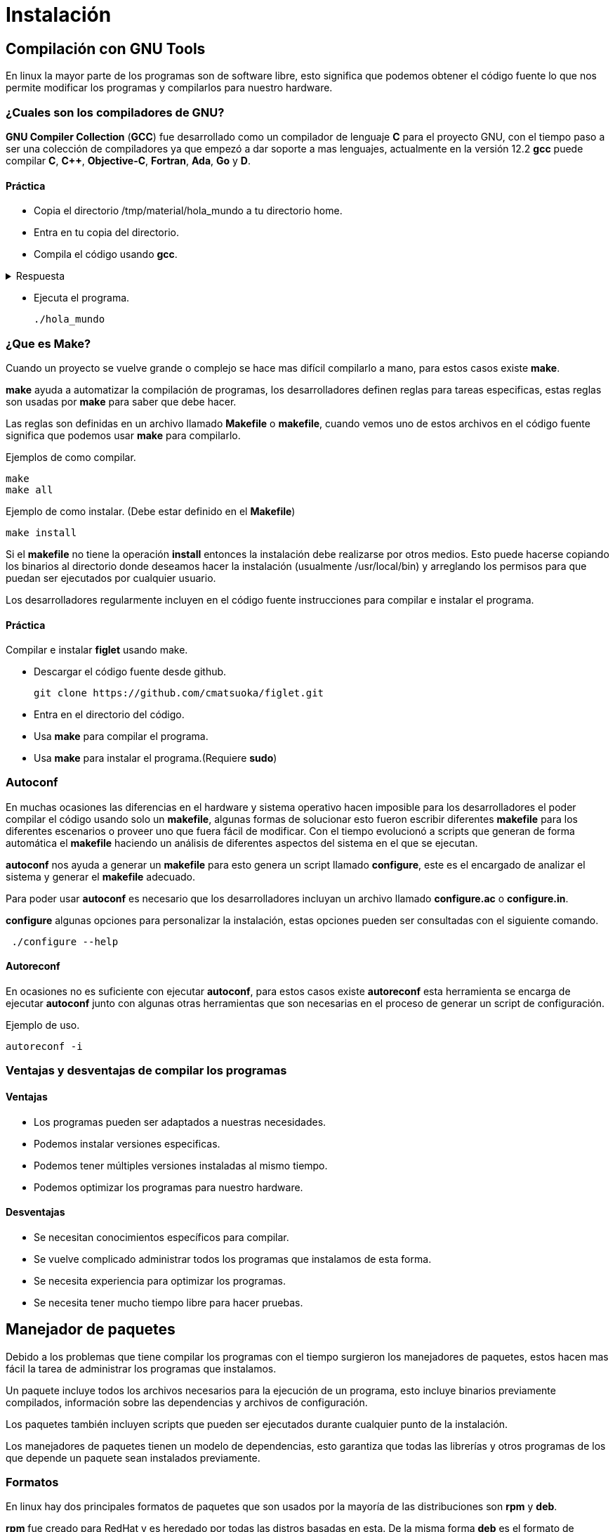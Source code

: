 = Instalación

:table-caption: Tabla
:figure-caption: Figura

[#compilación]
== Compilación con GNU Tools
En linux la mayor parte de los programas son de software libre,
esto significa que podemos obtener el código fuente lo que nos 
permite modificar los programas y compilarlos para nuestro hardware.

=== ¿Cuales son los compiladores de GNU?
*GNU Compiler Collection* (*GCC*) fue desarrollado como un compilador de lenguaje *C* para el proyecto 
GNU, con el tiempo paso a ser una colección de compiladores ya que empezó 
a dar soporte a mas lenguajes, actualmente en la versión 12.2 *gcc* 
puede compilar *C*, *C++*, *Objective-C*, *Fortran*, *Ada*, *Go* y *D*.

==== Práctica
* Copia el directorio /tmp/material/hola_mundo a tu directorio home.
* Entra en tu copia del directorio.
* Compila el código usando *gcc*.

.Respuesta
[%collapsible]
====
[source,shell]
gcc hola.cpp main.cpp -o hola_mundo
====

* Ejecuta el programa.
[source,shell]
./hola_mundo

=== ¿Que es Make?
Cuando un proyecto se vuelve grande o complejo se hace mas 
difícil compilarlo a mano, para estos casos existe *make*. 

*make* ayuda a automatizar la compilación de programas, los desarrolladores 
definen reglas para tareas especificas, estas reglas son usadas por *make* 
para saber que debe hacer.

Las reglas son definidas en un archivo llamado *Makefile* o *makefile*,
cuando vemos uno de estos archivos en el código fuente significa que 
podemos usar *make* para compilarlo.

Ejemplos de como compilar.
[source,shell]
make
make all

Ejemplo de como instalar. (Debe estar definido en el *Makefile*)
[source,shell]
make install

Si el *makefile* no tiene la operación *install* entonces la 
instalación debe realizarse por otros medios. Esto puede hacerse copiando
los binarios al directorio donde deseamos hacer la instalación (usualmente
/usr/local/bin) y arreglando los permisos para que puedan ser ejecutados 
por cualquier usuario.

Los desarrolladores regularmente incluyen en el código fuente instrucciones 
para compilar e instalar el programa.

==== Práctica
Compilar e instalar *figlet* usando make.

* Descargar el código fuente desde github.
[source,shell]
git clone https://github.com/cmatsuoka/figlet.git
* Entra en el directorio del código.
* Usa *make* para compilar el programa.
* Usa *make* para instalar el programa.(Requiere *sudo*)

=== Autoconf 
En muchas ocasiones las diferencias en el hardware y sistema operativo
hacen imposible para los desarrolladores el poder compilar el código 
usando solo un *makefile*, algunas formas de solucionar esto fueron 
escribir diferentes *makefile* para los diferentes escenarios o proveer uno
que fuera fácil de modificar. Con el tiempo evolucionó a scripts que
generan de forma automática el *makefile* haciendo un análisis de diferentes 
aspectos del sistema en el que se ejecutan.

*autoconf* nos ayuda a generar un *makefile* para esto genera un script 
llamado *configure*, este es el encargado de analizar el sistema y generar 
el *makefile* adecuado.

Para poder usar *autoconf* es necesario que los desarrolladores incluyan 
un archivo llamado *configure.ac* o *configure.in*.

*configure* algunas opciones para personalizar la instalación, estas 
opciones pueden ser consultadas con el siguiente comando.

[source,shell]
 ./configure --help

==== Autoreconf
En ocasiones no es suficiente con ejecutar *autoconf*, para estos casos 
existe *autoreconf* esta herramienta se encarga de ejecutar *autoconf* 
junto con algunas otras herramientas que son necesarias en el proceso 
de generar un script de configuración.

Ejemplo de uso.
[source,shell]
autoreconf -i

=== Ventajas y desventajas de compilar los programas

==== Ventajas
* Los programas pueden ser adaptados a nuestras necesidades.
* Podemos instalar versiones especificas.
* Podemos tener múltiples versiones instaladas al mismo tiempo.
* Podemos optimizar los programas para nuestro hardware.

==== Desventajas
* Se necesitan conocimientos específicos para compilar.
* Se vuelve complicado administrar todos los programas que instalamos 
de esta forma.
* Se necesita experiencia para optimizar los programas.
* Se necesita tener mucho tiempo libre para hacer pruebas.

[#manejador_paquetes]
== Manejador de paquetes
Debido a los problemas que tiene compilar los programas con el tiempo 
surgieron los manejadores de paquetes, estos hacen mas fácil la tarea 
de administrar los programas que instalamos.

Un paquete incluye todos los archivos necesarios para la ejecución de 
un programa, esto incluye binarios previamente compilados, información 
sobre las dependencias y archivos de configuración.

Los paquetes también incluyen scripts que pueden ser ejecutados durante
cualquier punto de la instalación.

Los manejadores de paquetes tienen un modelo de dependencias, esto garantiza
que todas las librerías y otros programas de los que depende un paquete sean 
instalados previamente. 

=== Formatos
En linux hay dos principales formatos de paquetes que son usados por 
la mayoría de las distribuciones son *rpm* y *deb*.

*rpm* fue creado para RedHat y es heredado por todas las distros basadas 
en esta. De la misma forma *deb* es el formato de Debian, y es compartido 
por sus derivadas.

Cada uno de estos formatos tiene una herramienta encargada de instalar 
y desinstalar los paquetes. Para *rpm* el instalador de paquetes es *rpm*
y *dpkg* es el respectivo de *deb*.

==== Comandos básicos
Instalar un paquete
[source,shell]
rpm -i nombre_del_paquete.rpm
dpkg --install nombre_del_paquete.deb

Desinstalar un paquete
[source,shell]
rpm -e nombre_del_paquete
dpkg --remove nombre_del_paquete

Listar los paquetes instalados
[source,shell]
rpm -qa
dpkg -l

==== Práctica
Instala el paquete cowsay que se encuentra en el directorio 
/tmp/material/cowsay

=== Repositorios
Un repositorio es un servidor que funciona como un almacén de paquetes,
los repositorios son mantenidos por el equipo desarrollador de cada 
distribución, de esta forma controlan las versiones de cada paquete para
asegurarse de que son compatibles entre si. 

Por lo general las distros tienen una versión de cada paquete para 
cada tipo de arquitectura a la que dan soporte (64-bits, 32-bits, arm,
etc), también suelen almacenar varias versiones del mismo paquete.

=== Manejadores de paquetes de alto nivel
Los manejadores de alto nivel ayudan a hacer mas simple las tareas 
de buscar y descargar paquetes, instalar dependencias de forma automática 
y hacer actualizaciones de paquetes.

Este tipo de manejadores de paquetes se conecta con los repositorios de
la distro para buscar y descargar los paquetes que queremos instalar,
además puede consultar si hay versiones mas recientes de los paquetes
que tenemos instalados para que estos sean actualizados.

Otra de sus funciones es que pueden consultar en que paquete se encuentra
algún archivo en específico, 

Los manejadores de paquetes para las principales distribuciones son los
siguientes.

Para RedHat y derivadas.
[source,shell]
yum

Para Debian y derivadas.
[source,shell]
apt

Para Arch y derivadas.
[source,shell]
pacman

==== Comando básicos
Buscar un paquete en los repositorios.
[source,shell]
yum search nombre_del_paquete
apt search nombre_del_paquete
pacman -Ss nombre_del_paquete

Instalar un paquete desde los repositorios.
[source,shell]
yum install nombre_del_paquete
apt install nombre_del_paquete
pacman -S nomre_del_paquete

Desinstalar un paquete.
[source,shell]
yum remove nombre_del_paquete
apt remove nombre_del_paquete
pacman -R nombre_del_paquete

Actualizar todos los paquetes instalados.
[source,shell]
apt update && apt upgrade
yum update
pacman -Su

Buscar un archivo dentro de los paquetes de los repositorios.
[source,shell]
yum provides nombre_del_archivo
apt-file search nombre_del_archivo
pacman -F nombre_del_archivo

==== Práctica
Instala los paquetes *fortune* y *apt-file* desde los repositorios.

=== Práctica
Compila e instala los programas *cmatrix* y *sl* desde el codigo.

Descarga el codigo usando.
[source,shell]
git clone https://github.com/abishekvashok/cmatrix.git
git clone https://github.com/mtoyoda/sl.git

